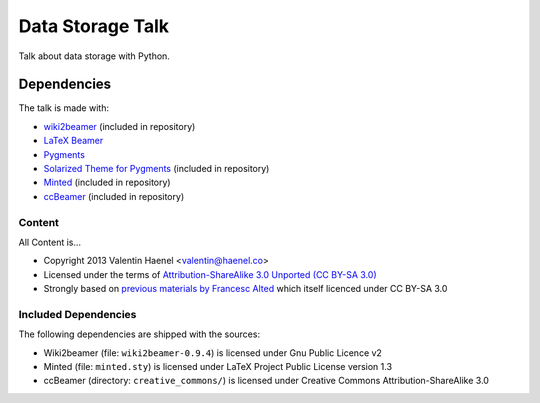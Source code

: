 =================
Data Storage Talk
=================

Talk about data storage with Python.

Dependencies
============

The talk is made with:

* `wiki2beamer <http://wiki2beamer.sourceforge.net/>`_ (included in repository)
* `LaTeX Beamer <https://bitbucket.org/rivanvx/beamer/wiki/Home>`_
* `Pygments <http://pygments.org/>`_
* `Solarized Theme for Pygments <https://bitbucket.org/john2x/solarized-pygment/src/b9455fbdc902/solarized.py>`_ (included in repository)
* `Minted <http://code.google.com/p/minted/>`_ (included in repository)
* `ccBeamer <(http://blog.hartwork.org/?p=52>`_ (included in repository)

Content
-------

All Content is...

* Copyright 2013 Valentin Haenel <valentin@haenel.co>
* Licensed under the terms of `Attribution-ShareAlike 3.0 Unported  (CC BY-SA 3.0)  <http://creativecommons.org/licenses/by-sa/3.0/>`_
* Strongly based on `previous materials by Francesc Alted
  <https://python.g-node.org/python-summerschool-2011/serialization>`_
  which itself licenced under CC BY-SA 3.0

Included Dependencies
---------------------

The following dependencies are shipped with the sources:

* Wiki2beamer (file: ``wiki2beamer-0.9.4``) is licensed under Gnu Public Licence v2
* Minted (file: ``minted.sty``) is licensed under LaTeX Project Public License  version 1.3
* ccBeamer (directory: ``creative_commons/``) is licensed under Creative Commons Attribution-ShareAlike 3.0
